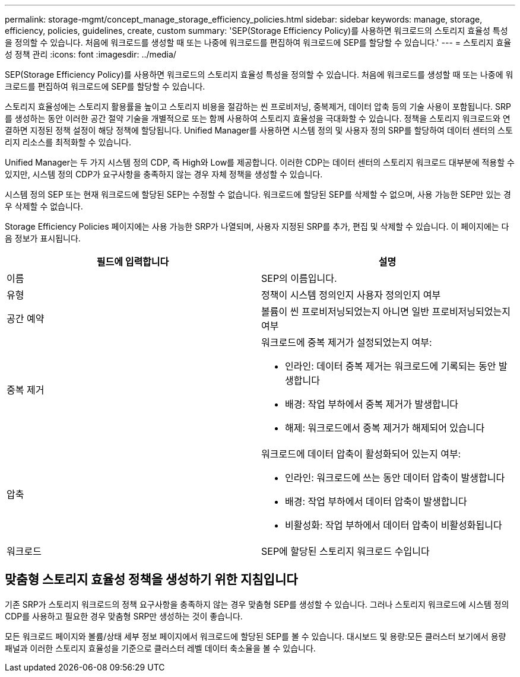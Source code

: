 ---
permalink: storage-mgmt/concept_manage_storage_efficiency_policies.html 
sidebar: sidebar 
keywords: manage, storage, efficiency, policies, guidelines, create, custom 
summary: 'SEP(Storage Efficiency Policy)를 사용하면 워크로드의 스토리지 효율성 특성을 정의할 수 있습니다. 처음에 워크로드를 생성할 때 또는 나중에 워크로드를 편집하여 워크로드에 SEP를 할당할 수 있습니다.' 
---
= 스토리지 효율성 정책 관리
:icons: font
:imagesdir: ../media/


[role="lead"]
SEP(Storage Efficiency Policy)를 사용하면 워크로드의 스토리지 효율성 특성을 정의할 수 있습니다. 처음에 워크로드를 생성할 때 또는 나중에 워크로드를 편집하여 워크로드에 SEP를 할당할 수 있습니다.

스토리지 효율성에는 스토리지 활용률을 높이고 스토리지 비용을 절감하는 씬 프로비저닝, 중복제거, 데이터 압축 등의 기술 사용이 포함됩니다. SRP를 생성하는 동안 이러한 공간 절약 기술을 개별적으로 또는 함께 사용하여 스토리지 효율성을 극대화할 수 있습니다. 정책을 스토리지 워크로드와 연결하면 지정된 정책 설정이 해당 정책에 할당됩니다. Unified Manager를 사용하면 시스템 정의 및 사용자 정의 SRP를 할당하여 데이터 센터의 스토리지 리소스를 최적화할 수 있습니다.

Unified Manager는 두 가지 시스템 정의 CDP, 즉 High와 Low를 제공합니다. 이러한 CDP는 데이터 센터의 스토리지 워크로드 대부분에 적용할 수 있지만, 시스템 정의 CDP가 요구사항을 충족하지 않는 경우 자체 정책을 생성할 수 있습니다.

시스템 정의 SEP 또는 현재 워크로드에 할당된 SEP는 수정할 수 없습니다. 워크로드에 할당된 SEP를 삭제할 수 없으며, 사용 가능한 SEP만 있는 경우 삭제할 수 없습니다.

Storage Efficiency Policies 페이지에는 사용 가능한 SRP가 나열되며, 사용자 지정된 SRP를 추가, 편집 및 삭제할 수 있습니다. 이 페이지에는 다음 정보가 표시됩니다.

|===
| 필드에 입력합니다 | 설명 


 a| 
이름
 a| 
SEP의 이름입니다.



 a| 
유형
 a| 
정책이 시스템 정의인지 사용자 정의인지 여부



 a| 
공간 예약
 a| 
볼륨이 씬 프로비저닝되었는지 아니면 일반 프로비저닝되었는지 여부



 a| 
중복 제거
 a| 
워크로드에 중복 제거가 설정되었는지 여부:

* 인라인: 데이터 중복 제거는 워크로드에 기록되는 동안 발생합니다
* 배경: 작업 부하에서 중복 제거가 발생합니다
* 해제: 워크로드에서 중복 제거가 해제되어 있습니다




 a| 
압축
 a| 
워크로드에 데이터 압축이 활성화되어 있는지 여부:

* 인라인: 워크로드에 쓰는 동안 데이터 압축이 발생합니다
* 배경: 작업 부하에서 데이터 압축이 발생합니다
* 비활성화: 작업 부하에서 데이터 압축이 비활성화됩니다




 a| 
워크로드
 a| 
SEP에 할당된 스토리지 워크로드 수입니다

|===


== 맞춤형 스토리지 효율성 정책을 생성하기 위한 지침입니다

기존 SRP가 스토리지 워크로드의 정책 요구사항을 충족하지 않는 경우 맞춤형 SEP를 생성할 수 있습니다. 그러나 스토리지 워크로드에 시스템 정의 CDP를 사용하고 필요한 경우 맞춤형 SRP만 생성하는 것이 좋습니다.

모든 워크로드 페이지와 볼륨/상태 세부 정보 페이지에서 워크로드에 할당된 SEP를 볼 수 있습니다. 대시보드 및 용량:모든 클러스터 보기에서 용량 패널과 이러한 스토리지 효율성을 기준으로 클러스터 레벨 데이터 축소율을 볼 수 있습니다.
